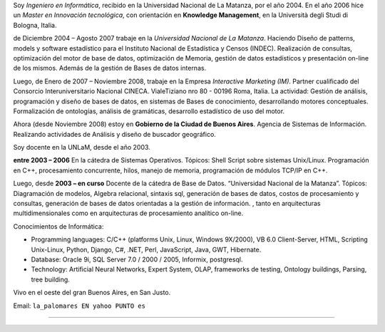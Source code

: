 .. title: Alfonso Palomares


Soy *Ingeniero en Informática*, recibido en la Universidad Nacional de La Matanza, por el año 2004. En el año 2006 hice un *Master en Innovación tecnológica*, con orientación en **Knowledge Management**, en la Università degli Studi di Bologna, Italia.

de Diciembre 2004 – Agosto 2007 trabaje en la *Universidad Nacional de La Matanza*. Haciendo  Diseño de patterns, models y software estadístico para el Instituto Nacional de Estadística y Censos (INDEC). Realización de consultas, optimización del motor de base de datos, optimización de Memoria, gestión de datos estadísticos y presentación on-line de los mismos. Además de la gestión de Bases de datos internas.

Luego, de Enero de 2007 – Noviembre 2008, trabaje en la Empresa *Interactive Marketing (IM)*. Partner cualificado del Consorcio Interuniversitario Nacional CINECA. VialeTiziano nro 80 - 00196 Roma, Italia. La actividad: Gestión de análisis, programación y diseño de bases de datos, en sistemas de Bases de conocimiento, desarrollando motores conceptuales. Formalización de ontologías,  análisis de gramáticas, desarrollo estadístico de uso del motor.

Ahora (desde Noviembre 2008) estoy en **Gobierno de la Ciudad de Buenos Aires**. Agencia de Sistemas de Información. Realizando actividades de Análisis y diseño de buscador geográfico.

Soy docente en la UNLaM, desde el año 2003.

**entre 2003 – 2006** En la cátedra de Sistemas Operativos. Tópicos: Shell Script sobre sistemas Unix/Linux. Programación en C++, procesamiento concurrente, hilos, manejo de memoria, programación de módulos TCP/IP en C++.

Luego, desde **2003 – en curso** Docente de la cátedra de Base de Datos. “Universidad Nacional de la Matanza”. Tópicos: Diagramación de modelos, Algebra relacional, sintaxis sql, generación de bases de datos, costos de procesamiento y consultas, generación de bases de datos orientadas a la gestión de información. , tanto en arquitecturas multidimensionales como en arquitecturas de procesamiento analítico on-line.

Conocimientos de Informática:

* Programming languages: C/C++ (platforms Unix, Linux, Windows 9X/2000), VB 6.0 Client-Server, HTML, Scripting Unix-Linux, Python, Django, C#, .NET, Perl, JavaScript, Java, GWT, Hibernate.

* Database: Oracle 9i, SQL Server 7.0 / 2000 / 2005, Informix, postgresql.

* Technology: Artificial Neural Networks, Expert System, OLAP, frameworks de testing, Ontology buildings, Parsing, tree building.

Vivo en el oeste del gran Buenos Aires, en San Justo.

Email: ``la_palomares EN yahoo PUNTO es``

-------------------------





.. ############################################################################




